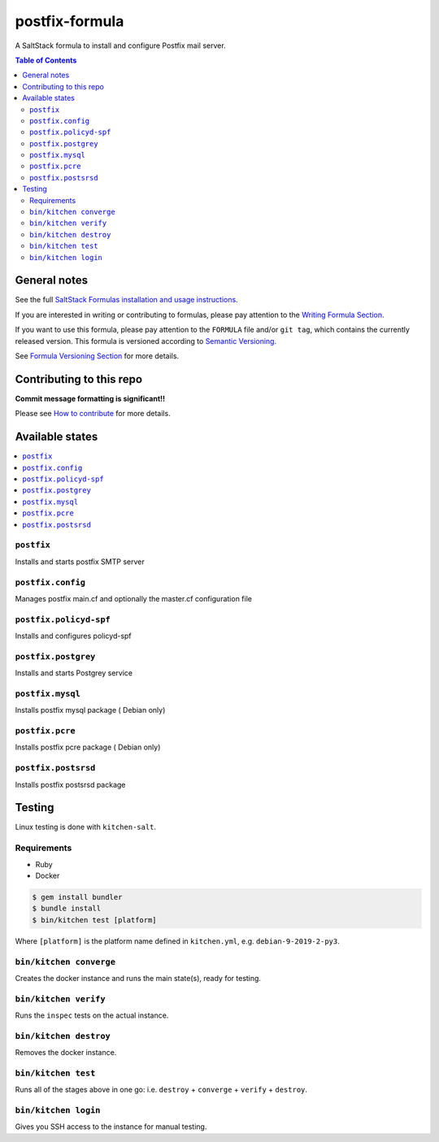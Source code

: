 .. _readme:

postfix-formula
===============

|img_travis| |img_sr|

.. |img_travis| image:: https://travis-ci.com/saltstack-formulas/postfix-formula.svg?branch=master
   :alt: Travis CI Build Status
   :scale: 100%
   :target: https://travis-ci.com/saltstack-formulas/postfix-formula
.. |img_sr| image:: https://img.shields.io/badge/%20%20%F0%9F%93%A6%F0%9F%9A%80-semantic--release-e10079.svg
   :alt: Semantic Release
   :scale: 100%
   :target: https://github.com/semantic-release/semantic-release

A SaltStack formula to install and configure Postfix mail server.

.. contents:: **Table of Contents**

General notes
-------------

See the full `SaltStack Formulas installation and usage instructions
<https://docs.saltstack.com/en/latest/topics/development/conventions/formulas.html>`_.

If you are interested in writing or contributing to formulas, please pay attention to the `Writing Formula Section
<https://docs.saltstack.com/en/latest/topics/development/conventions/formulas.html#writing-formulas>`_.

If you want to use this formula, please pay attention to the ``FORMULA`` file and/or ``git tag``,
which contains the currently released version. This formula is versioned according to `Semantic Versioning <http://semver.org/>`_.

See `Formula Versioning Section <https://docs.saltstack.com/en/latest/topics/development/conventions/formulas.html#versioning>`_ for more details.

Contributing to this repo
-------------------------

**Commit message formatting is significant!!**

Please see `How to contribute <https://github.com/saltstack-formulas/.github/blob/master/CONTRIBUTING.rst>`_ for more details.

Available states
----------------

.. contents::
   :local:

``postfix``
^^^^^^^^^^^

Installs and starts postfix SMTP server

``postfix.config``
^^^^^^^^^^^^^^^^^^

Manages postfix main.cf and optionally the master.cf configuration file

``postfix.policyd-spf``
^^^^^^^^^^^^^^^^^^^^^^^

Installs and configures policyd-spf

``postfix.postgrey``
^^^^^^^^^^^^^^^^^^^^

Installs and starts Postgrey service

``postfix.mysql``
^^^^^^^^^^^^^^^^^

Installs postfix mysql package ( Debian only)

``postfix.pcre``
^^^^^^^^^^^^^^^^

Installs postfix pcre package ( Debian only)

``postfix.postsrsd``
^^^^^^^^^^^^^^^^^^^^

Installs postfix postsrsd package


Testing
-------

Linux testing is done with ``kitchen-salt``.

Requirements
^^^^^^^^^^^^

* Ruby
* Docker

.. code-block:: bash

   $ gem install bundler
   $ bundle install
   $ bin/kitchen test [platform]

Where ``[platform]`` is the platform name defined in ``kitchen.yml``,
e.g. ``debian-9-2019-2-py3``.

``bin/kitchen converge``
^^^^^^^^^^^^^^^^^^^^^^^^

Creates the docker instance and runs the main state(s), ready for testing.

``bin/kitchen verify``
^^^^^^^^^^^^^^^^^^^^^^

Runs the ``inspec`` tests on the actual instance.

``bin/kitchen destroy``
^^^^^^^^^^^^^^^^^^^^^^^

Removes the docker instance.

``bin/kitchen test``
^^^^^^^^^^^^^^^^^^^^

Runs all of the stages above in one go: i.e. ``destroy`` + ``converge`` + ``verify`` + ``destroy``.

``bin/kitchen login``
^^^^^^^^^^^^^^^^^^^^^

Gives you SSH access to the instance for manual testing.

